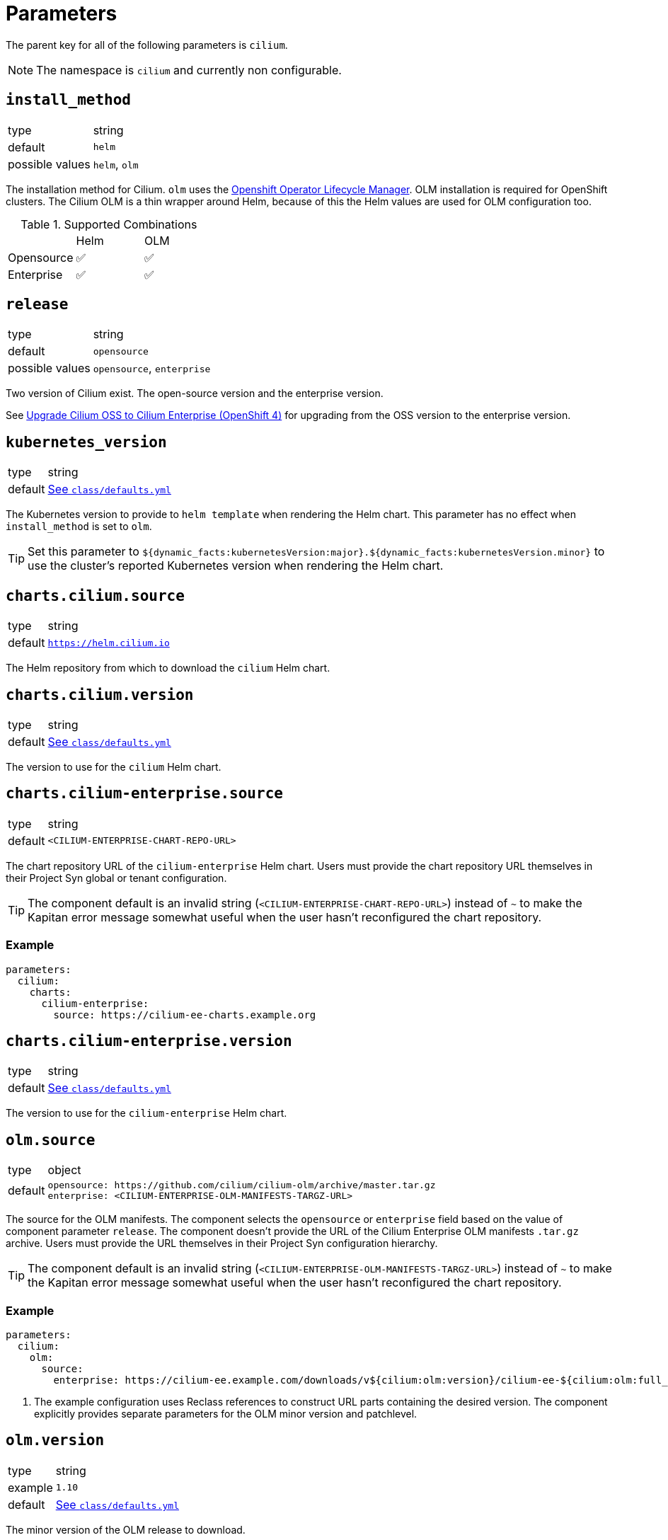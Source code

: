 :helm-minor-version: v1.16

= Parameters

The parent key for all of the following parameters is `cilium`.

[NOTE]
The namespace is `cilium` and currently non configurable.

== `install_method`

[horizontal]
type:: string
default:: `helm`
possible values:: `helm`, `olm`

The installation method for Cilium.
`olm` uses the https://docs.openshift.com/container-platform/4.9/operators/understanding/olm/olm-understanding-olm.html[Openshift Operator Lifecycle Manager].
OLM installation is required for OpenShift clusters.
The Cilium OLM is a thin wrapper around Helm, because of this the Helm values are used for OLM configuration too.

.Supported Combinations
|===
| |Helm |OLM
|Opensource
|✅
|✅
|Enterprise
|✅
|✅
|===

== `release`

[horizontal]
type:: string
default:: `opensource`
possible values:: `opensource`, `enterprise`

Two version of Cilium exist.
The open-source version and the enterprise version.

See xref:how-tos/openshift4/upgrade-cilium-oss-to-cilium-enterprise.adoc[Upgrade Cilium OSS to Cilium Enterprise (OpenShift 4)] for upgrading from the OSS version to the enterprise version.

== `kubernetes_version`

[horizontal]
type:: string
default:: https://github.com/projectsyn/component-cilium/blob/master/class/defaults.yml[See `class/defaults.yml`]

The Kubernetes version to provide to `helm template` when rendering the Helm chart.
This parameter has no effect when `install_method` is set to `olm`.

TIP: Set this parameter to `${dynamic_facts:kubernetesVersion:major}.${dynamic_facts:kubernetesVersion.minor}` to use the cluster's reported Kubernetes version when rendering the Helm chart.

== `charts.cilium.source`

[horizontal]
type:: string
default:: `https://helm.cilium.io`

The Helm repository from which to download the `cilium` Helm chart.


== `charts.cilium.version`

[horizontal]
type:: string
default:: https://github.com/projectsyn/component-cilium/blob/master/class/defaults.yml[See `class/defaults.yml`]

The version to use for the `cilium` Helm chart.

== `charts.cilium-enterprise.source`

[horizontal]
type:: string
default:: `<CILIUM-ENTERPRISE-CHART-REPO-URL>`

The chart repository URL of the `cilium-enterprise` Helm chart.
Users must provide the chart repository URL themselves in their Project Syn global or tenant configuration.

TIP: The component default is an invalid string (`<CILIUM-ENTERPRISE-CHART-REPO-URL>`) instead of `~` to make the Kapitan error message somewhat useful when the user hasn't reconfigured the chart repository.

=== Example

[source,yaml]
----
parameters:
  cilium:
    charts:
      cilium-enterprise:
        source: https://cilium-ee-charts.example.org
----

== `charts.cilium-enterprise.version`

[horizontal]
type:: string
default:: https://github.com/projectsyn/component-cilium/blob/master/class/defaults.yml[See `class/defaults.yml`]

The version to use for the `cilium-enterprise` Helm chart.

== `olm.source`

[horizontal]
type:: object
default::
+
[source,yaml]
----
opensource: https://github.com/cilium/cilium-olm/archive/master.tar.gz
enterprise: <CILIUM-ENTERPRISE-OLM-MANIFESTS-TARGZ-URL>
----

The source for the OLM manifests.
The component selects the `opensource` or `enterprise` field based on the value of component parameter `release`.
The component doesn't provide the URL of the Cilium Enterprise OLM manifests `.tar.gz` archive.
Users must provide the URL themselves in their Project Syn configuration hierarchy.

TIP: The component default is an invalid string (`<CILIUM-ENTERPRISE-OLM-MANIFESTS-TARGZ-URL>`) instead of `~` to make the Kapitan error message somewhat useful when the user hasn't reconfigured the chart repository.

=== Example

[source,yaml]
----
parameters:
  cilium:
    olm:
      source:
        enterprise: https://cilium-ee.example.com/downloads/v${cilium:olm:version}/cilium-ee-${cilium:olm:full_version}.tar.gz <1>
----
<1> The example configuration uses Reclass references to construct URL parts containing the desired version.
The component explicitly provides separate parameters for the OLM minor version and patchlevel.

== `olm.version`

[horizontal]
type:: string
example:: `1.10`
default:: https://github.com/projectsyn/component-cilium/blob/master/class/defaults.yml[See `class/defaults.yml`]

The minor version of the OLM release to download.

== `olm.patchlevel`

[horizontal]
type:: string
example:: `4`
default:: https://github.com/projectsyn/component-cilium/blob/master/class/defaults.yml[See `class/defaults.yml`]

The patch level of the OLM release to download.

== `olm.full_version`

[horizontal]
type:: string
default:: `${cilium:olm:version}.${cilium:olm:patchlevel}`

The complete version of the OLM release to download.
By default, the component constructs the value for this parameter from parameters `version` and `patchlevel`.

== `olm.resources`

[horizontal]
type:: object
default:: https://github.com/projectsyn/component-cilium/blob/master/class/defaults.yml[See `class/defaults.yml`]

The resource requests and limits for the Cilium OLM Deployment.

== `olm.log_level`

[horizontal]
type:: string
default:: `info`

https://github.com/uber-go/zap[Zap] log level for the OLM operator.

== `cilium_helm_values`

[horizontal]
type:: object
default:: https://github.com/projectsyn/component-cilium/blob/master/class/defaults.yml[See `class/defaults.yml`]

The configuration values of the underlying Cilium helm chart.
See https://docs.cilium.io/en/{helm-minor-version}/helm-reference/[Opensource Cilium documentation] for supported values.

The component will pre-process certain Helm values to allow users to more gracefully upgrade to newer Cilium versions which remove deprecated Helm values.

[NOTE]
====
On OpenShift 4, the component will deploy a Patch which controls whether OpenShift deploys kube-proxy based on the value of `cilium_helm_values.kubeProxyReplacement`.
If the `kubeProxyReplacement` Helm value is set to `true` or `strict` the component will configure OpenShift to not deploy kube-proxy.
Otherwise, the component will configure OpenShift to deploy kube-proxy.
====

== `hubble_enterprise_helm_values`

[horizontal]
type:: object
default:: https://github.com/projectsyn/component-cilium/blob/master/class/defaults.yml[See `class/defaults.yml`]

The configuration values for the Hubble Enterprise helm chart.
See the https://docs.isovalent.com/operations-guide[Isovalent Cilium Enterprise documentation] for supported values.

== `hubble_ui_helm_values`

[horizontal]
type:: object
default:: https://github.com/projectsyn/component-cilium/blob/master/class/defaults.yml[See `class/defaults.yml`]

The configuration values for the Hubble UI helm chart.
See the https://docs.isovalent.com/operations-guide[Isovalent Cilium Enterprise documentation] for supported values.


== `egress_gateway`

This section allows users to configure the [Cilium EgressGatewayPolicy] feature.

[TIP]
====
When deploying Cilium OSS, the component will generate `CiliumEgressGatewayPolicy` resources.

When deploying Cilium EE, the component will generate `IsovalentEgressGatewayPolicy` resources.
====

[NOTE]
====
The current implementation (and therefore examples shown here) has only been tested with Cilium EE.
Please refer to the https://docs.cilium.io/en/stable/network/egress-gateway/#example-policy[example policy in the upstream documentation] for Cilium OSS.
====

=== `egress_gateway.enabled`

[horizontal]
type:: boolean
default:: `false`

This parameter allows users to set all the configurations necessary to enable the egress gateway policy feature through a single parameter.

The parameter sets the following Helm values:

[source,yaml]
----
egressGateway:
  enabled: true
bpf:
  masquerade: true
l7Proxy: false
----

Notably, the L7 proxy feature is disabled by default when egress gateway policies are enabled.
This is recommended by the Cilium documentation, see also https://docs.cilium.io/en/{helm-minor-version}/network/egress-gateway/#incompatibility-with-other-features[the upstream documentation].

Additionally, BPF masquerading can't be disabled when the egress gateway feature is enabled.

For Cilium EE, the component uses Helm value `egressGateway.enabled` for Helm value `enterprise.egressGatewayHA.enabled` by default.
It's possible to override this by explicitly setting `egressGateway.enabled=false` and `enterprise.egressGatewayHA.enabled=true` in the component's `cilium_helm_values`.

=== `egress_gateway.policies`

[horizontal]
type:: object
default:: `{}`

This parameter allows users to deploy `CiliumEgressGatewayPolicy` resources.
When deploying Cilium EE, the parameter will generate `IsovalentEgressGatewayPolicy` resources instead.

Each key-value pair in the parameter is converted to a `CiliumEgressGatewayPolicy` (or `IsovalentEgressGatewayPolicy`) resource.
Entries can be removed by setting the value to `null`.

==== Example

NOTE: The examples are written for Cilium EE's `IsovalentEgressGatewayPolicy` resources.

[source,yaml]
----
egress_gateway:
  policies:
    all-example:
      metadata:
        annotations:
          syn.tools/description: |
            Route all egress traffic from example-namespace through
            203.0.113.100.
      spec:
        destinationCIDRs:
          - 0.0.0.0/0
        egressGroups:
          - nodeSelector:
              matchLabels:
                node-role.kubernetes.io/infra: ""
            egressIP: 203.0.113.100
        selectors:
          - podSelector:
              matchLabels:
                io.kubernetes.pod.namespace: example-namespace
    removed: null
----

The component configuration shown above is rendered as follows by the component:

[source,yaml]
----
apiVersion: isovalent.com/v1
kind: IsovalentEgressGatewayPolicy
metadata:
  annotations:
    syn.tools/description: |
      Route all egress traffic from example-namespace through
      203.0.113.100.
  labels:
    name: all-example-namespace
  name: all-example-namespace
spec:
  destinationCIDRs:
    - 0.0.0.0/0
  egressGroups:
    - egressIP: 203.0.113.100
      nodeSelector:
        matchLabels:
          node-role.kubernetes.io/infra: ''
  selectors:
    - podSelector:
        matchLabels:
          io.kubernetes.pod.namespace: example-namespace
----

=== `egress_gateway.generate_shadow_ranges_configmap`

[horizontal]
type:: boolean
default:: `false`

When this parameter is set to true, the component will deploy a ConfigMap which is suitable for the systemd unit which creates dummy interfaces managed by component openshift4-nodes.
Additionally, the component will deploy one or more DaemonSets (depending on the contents of `egress_gateway.egress_ip_ranges`) to ensure the Kubelets on all nodes where egress interfaces need to be created can access the ConfigMap.

See also the documentation for https://hub.syn.tools/openshift4-nodes/references/parameters.html#_egressinterfaces[parameter `egressInterfaces` in openshift4-nodes].

=== `egress_gateway.shadow_ranges_daemonset_node_selector`

[horizontal]
type:: object
default:: `{}`

This parameter can be set when the DaemonSet that mounts the shadow ranges ConfigMap (see parameter `generate_shadow_ranges_configmap`) should run on a larger set of nodes than the ones indicated by each `egress_ip_ranges` entry's `node_selector`.

The contents of this parameter are used as-is for the DaemonSet's `spec.template.spec.nodeSelector`.

An example configuration where this parameter is useful is when only a subset of nodes in an OpenShift machine config pool are designated egress nodes with an associated shadow range.
In this case, we must ensure that all nodes in the machine config pool can read the shadow ranges ConfigMap, but at the same time we must ensure that policies generated via `egress_ip_ranges.<group>.namespace_egress_ips` only select the nodes that have a shadow range assigned.

NOTE: When setting this parameter, it's the user's responsibility to ensure that the provided DaemonSet node selector selects all nodes that are designated egress nodes.

=== `egress_gateway.egress_ip_ranges`

[horizontal]
type:: object
default:: `{}`

This parameter allows users to configure `CiliumEgressGatewayPolicy` (or `IsovalentEgressGatewayPolicy`) resources which assign a single egress IP to a namespace according to the design selected in https://kb.vshn.ch/oc4/explanations/decisions/cloudscale-cilium-egressip.html[Floating egress IPs with Cilium on cloudscale].

Each entry in the parameter is intended to describe a group of dummy interfaces that can be used in `CiliumEgressGatewayPolicy` (or `IsovalentEgressGatewayPolicy`) resources.
The component expects that each value is an object with fields `egress_range`, `node_selector`, `namespace_egress_ips`, and `shadow_ranges`.

NOTE: Field `shadow_ranges` is optional, see the section on <<_shadow_ranges,shadow ranges>> for more details.

NOTE: Field `namespace_egress_ips` is optional for use cases where only the shadow ranges mechanism is required.

==== Prerequisites

The component expects that the key for each entry matches the prefix of the dummy interface names that are assigned the shadow IPs which map to the egress IP range defined in `egress_range`.
To expand, the component expects that each node matching the selector in `node_selector` has a dummy interfaces which is named `<prefix>_<i>` for stem:[i \in [0, n)] where stem:[n] is the number of IPs contained in the specified egress range.

Additionally, the component expects that the network environment of the cluster ensures that all traffic which originates from the IPs assigned to the dummy interfaces on each node is mapped to the IPs in the range given in `egress_range`.
The details of the mapping are left to the operator of the cluster's network environment, but the component expects that traffic that originates from the IPs assigned to the same dummy interface on different nodes is mapped to a single egress IP.

[TIP]
====
We recommend that cluster operators allocate a shadow egress IP range of the same size as the egress IP range specified in field `egress_range` for each node that matches the node selector defined in `node_selector`.

For example, a cluster operator could select shadow IP CIDRs `192.0.2.32/27`, `192.0.2.64/27` and `192.0.2.96/27` for an egress IP CIDR of `192.0.2.0/27` if 3 nodes in the cluster match the node selector.

In this case, the operator would need to ensure that traffic originating from each shadow IP CIDR is mapped to the egress CIDR. One option to realize this mapping are iptables `NETMAP` rules on the cluster's default gateway:

[source,bash]
----
iptables -t nat -A POSTROUTING -j NETMAP -s 192.0.2.32/27 --to 192.0.2.0/27 -p all
iptables -t nat -A POSTROUTING -j NETMAP -s 192.0.2.64/27 --to 192.0.2.0/27 -p all
iptables -t nat -A POSTROUTING -j NETMAP -s 192.0.2.96/27 --to 192.0.2.0/27 -p all
----

This approach assumes that the default gateway has suitable routes to ensure that traffic to `192.0.2.0/25` is routed to the nodes matching the node selector.
The easiest option to do so is to define a link-local route for `192.0.2.0/25` on the network interface of the default gateway which is attached to the L2 network of the cluster nodes.
====

==== Policy generation

The component will generate one `CiliumEgressGatewayPolicy` (or `IsovalentEgressGatewayPolicy`) for each key-value pair in field `namespace_egress_ips` for each egress range.

NOTE: The compilation will abort with an error if the same namespace appears in multiple egress range definitions.

NOTE: The component doesn't enforce that different egress ranges are non-overlapping.

The component expects that keys in field `namespace_egress_ips` are namespace names.
Additionally, the component expects that values in that field are IPs in the defined egress IP range.

NOTE: The component allows users to assign the same egress IP to multiple namespaces.

The component expects that the value of `egress_range` has format `192.0.2.32-192.0.2.63`.
If the range isn't given in the expected format or if the component detects that the given range is empty (for example if the first IP is larger than the last IP) compilation is aborted with an error.
Additionally, the component also aborts compilation with an error if an egress IP that's assigned to a namespace is outside the specified egress range.

Finally, entries in `egress_ip_ranges` and `namespace_egress_ips` can be removed by setting the value to `null`.

==== Shadow ranges

The component optionally deploys a ConfigMap which contains a map from node names to egress shadow IP ranges.
This ConfigMap is only deployed when parameter `egress_gateway.generate_shadow_ranges_configmap` is set to `true`.
If the shadow ranges ConfigMap is enabled, the component will check that each shadow range is the same size as the egress IP range it's associated with.
If there are any mismatches compilation aborts with an error.

If that parameter is set to true, the component will extract the node names and associated shadow IP ranges from field `shadow_ranges` in each entry of `egress_ip_ranges`.
Ranges which don't define this field (or where it's set to `null`) are skipped.

This ConfigMap is intended to be consumed by a component running on the node (such as the systemd unit deployed by openshift4-nodes, see the documentation for https://hub.syn.tools/openshift4-nodes/references/parameters.html#_egressinterfaces[parameter `egressInterfaces` in openshift4-nodes].

To ensure the Kubelet Kubeconfig on the nodes can be used to access this ConfigMap, the component also deploys a DaemonSet which mounts the ConfigMap for each unique node selector in all egress IP ranges.
The DaemonSet pods establish a link between the node and the ConfigMap which is required in order for the Kubernetes Node authorization mode to allow the Kubelet to access the ConfigMap.

==== Example

[source,yaml]
----
egress_ip_ranges:
  egress_a:
    egress_range: '192.0.2.32 - 192.0.2.63'
    node_selector:
      node-role.kubernetes.io/infra: ''
    namespace_egress_ips:
      foo: 192.0.2.32
      bar: 192.0.2.61
    shadow_ranges:
      infra-foo: 198.51.100.32 - 198.51.100.63
      infra-bar: 198.51.100.64 - 198.51.100.95
----

The configuration shown above results in the two `IsovalentEgressGatewayPolicy` resources shown below.

[source,yaml]
----
apiVersion: isovalent.com/v1
kind: IsovalentEgressGatewayPolicy
metadata:
  annotations: <1>
    cilium.syn.tools/description: Generated policy to assign egress IP 192.0.2.61
      in egress range "egress_a" (192.0.2.32 - 192.0.2.63) to namespace bar.
    cilium.syn.tools/egress-ip: 192.0.2.61
    cilium.syn.tools/egress-range: 192.0.2.32 - 192.0.2.63
    cilium.syn.tools/interface-prefix: egress_a
    cilium.syn.tools/source-namespace: bar
  labels:
    name: bar
  name: bar <2>
spec:
  destinationCIDRs:
    - 0.0.0.0/0 <3>
  egressGroups:
    - interface: egress_a_29 <4>
      nodeSelector:
        matchLabels:
          node-role.kubernetes.io/infra: '' <5>
  selectors:
    - podSelector:
        matchLabels:
          io.kubernetes.pod.namespace: bar <6>
---
apiVersion: isovalent.com/v1
kind: IsovalentEgressGatewayPolicy
metadata:
  annotations: <1>
    cilium.syn.tools/description: Generated policy to assign egress IP 192.0.2.32
      in egress range "egress_a" (192.0.2.32 - 192.0.2.63) to namespace foo.
    cilium.syn.tools/egress-ip: 192.0.2.32
    cilium.syn.tools/egress-range: 192.0.2.32 - 192.0.2.63
    cilium.syn.tools/interface-prefix: egress_a
    cilium.syn.tools/source-namespace: foo
  labels:
    name: foo
  name: foo <2>
spec:
  destinationCIDRs:
    - 0.0.0.0/0 <3>
  egressGroups:
    - interface: egress_a_0 <4>
      nodeSelector:
        matchLabels:
          node-role.kubernetes.io/infra: '' <5>
  selectors:
    - podSelector:
        matchLabels:
          io.kubernetes.pod.namespace: foo <6>
----
<1> The component adds a number of annotations that contain the input data that was used to generate the policy.
Additionally, the component adds an annotation that gives a human-readable description of the policy.
<2> The namespace name is used as the name for the `IsovalentEgressGatewayPolicy` resource.
<3> The policy always masquerades all traffic from the namespace with the defined egress IP.
<4> The policy uses the key in `egress_ip_ranges` and the offset of the selected egress IP into the range to generate the name of the dummy interface that's expected to be assigned the shadow IPs that map to the egress IP.
<5> The policy uses the node selector that's defined in the parameter.
<6> The policy always matches all traffic originating in the specified namespace.

Additionally, if parameter `egress_gateway.generate_shadow_ranges_configmap` is set to `true`, the `ConfigMap` and `DaemonSet` shown below are created.

[source,yaml]
----
apiVersion: v1
kind: ConfigMap
metadata:
  name: eip-shadow-ranges
data: <1>
  infra-foo: '{"egress_a":{"base":"198.51.100","from":"32","to":"63"}}'
  infra-bar: '{"egress_a":{"base":"198.51.100","from":"64","to":"95"}}'
---
apiVersion: apps/v1
kind: DaemonSet
metadata:
  annotations:
    cilium.syn.tools/description: Daemonset which ensures that the Kubelet on the
      nodes where the pods are scheduled can access configmap eip-shadow-ranges in
      namespace cilium.
  name: eip-shadow-ranges-e70e8
spec:
  selector:
    matchLabels:
      name: eip-shadow-ranges-e70e8
  template:
    metadata:
      labels:
        name: eip-shadow-ranges-e70e8
    spec:
      containers:
        - command:
            - /bin/sh
            - -c
            - 'trap : TERM INT; sleep infinity & wait'
          image: docker.io/bitnami/kubectl:1.29.4@sha256:f3cee231ead7d61434b7f418b6d10e1b43ff0d33dca43b341bcf3088fcaaa769
          imagePullPolicy: IfNotPresent
          name: sleep
          volumeMounts: <2>
            - mountPath: /data/eip-shadow-ranges
              name: shadow-ranges
      nodeSelector:
        node-role.kubernetes.io/infra: '' <3>
      volumes: <2>
        - configMap:
            name: eip-shadow-ranges
          name: shadow-ranges
----
<1> The contents of the ConfigMap are generated in the format that the systemd unit managed by component `openshift4-nodes` expects.
<2> The DaemonSet mounts the `eip-shadow-ranges` ConfigMap as a volume.
<3> The DaemonSet is scheduled using the same node selector that's used for the `IsovalentEgressGatewayPolicy` resources


== `l2_announcements`

This section allows users to configure the [Cilium L2 Announcements / L2 Aware LB] feature.

[NOTE]
====
The current implementation (and therefore examples shown here) has only been tested with Cilium EE.
Please refer to the https://docs.cilium.io/en/stable/network/egress-gateway/#example-policy[example policy in the upstream documentation] for Cilium OSS.
====

=== `l2_announcements.enabled`

[horizontal]
type:: boolean
default:: `false`

This parameter allows users to set all the configurations necessary to enable the l2 announcement policy feature.

[NOTE]
====
It is important to adjust the client rate limit when using this feature, due to increased API usage.
See https://docs.cilium.io/en/latest/network/l2-announcements/#sizing-client-rate-limit[Sizing client rate limit] for sizing guidelines.
====

[NOTE]
====
Kube Proxy replacement mode must be enabled.
====

==== Example

[source,yaml]
----
l2_announcements:
  enabled: true
cilium_helm_values:
  kubeProxyReplacement: true
  k8sServiceHost: api-int.${openshift:baseDomain}
  k8sServicePort: "6443"
  k8sClientRateLimit:
    qps: 35 <1>
    burst: 45 <2>
----
<1> Setting the base QPS rate.
<2> The burst QPS should be slightly higher.

=== `l2_announcements.policies`

[horizontal]
type:: object
default:: `{}`

This parameter allows users to deploy `CiliumL2AnnouncementPolicy` resources.

Each key-value pair in the parameter is converted to a `CiliumL2AnnouncementPolicy` resource.
Entries can be removed by setting the value to `null`.

See https://docs.cilium.io/en/latest/network/l2-announcements/#policies[the upstream documentation] for further explanation.

==== Example

[source,yaml]
----
l2_announcements:
  policies:
    color_blue:
      spec:
        serviceSelector:
          matchLabels:
            color: blue
        nodeSelector:
          matchExpressions:
            - key: node-role.kubernetes.io/control-plane
              operator: DoesNotExist
        interfaces:
        - ^ens[0-9]+
        externalIPs: true
        loadBalancerIPs: true
----

=== `l2_announcements.loadbalancer_ip_pools`

[horizontal]
type:: object
default:: `{}`

See xref:references/parameters.adoc#_bgp_loadbalancer_ip_pools[BGP LB IP Pool configuration].


== `bgp`

This section allows users to configure the https://docs.cilium.io/en/stable/network/bgp-control-plane/[Cilium BGP control plane].

=== `bgp.enabled`

[horizontal]
type:: bool
default:: `false`

Whether to enable the BGP control plane feature in Cilium.

=== `bgp.peerings`

[horizontal]
type:: object
default:: `{}`

This parameter allows users to configure `CiliumBGPPeeringPolicy` resources.
This resource is used to configure peers for the BGP control plane.

The component expects the contents of this parameter to be key value pairs where the value is another object with field `virtualRouters` and optional fields `nodeSelector` and `spec`.
The component generates a `CiliumBGPPeeringPolicy` for each entry in the parameter.
The key of the entry is used as the name of the resulting resource.
The values of fields `virtualRouters` and `nodeSelector` are processed and used as the base values for fields `spec.virtualRouters` and `spec.nodeSelector` in the resulting resource.
The value of field `spec` is merged into `spec` of the resource.

Field `virtualRouters` in the parameter entry value is expected to be an object.
The key of each entry in this field is expected to be a peer address (in CIDR notation, such as `192.0.2.2/32`) and the value of each entry is expected to be a valid entry for `spec.virtualRouters`.
The key is written into field `peerAddress` of the value to construct the final entry for `spec.virtualRouters`.

See the https://docs.cilium.io/en/stable/network/bgp-control-plane/#ciliumbgppeeringpolicy-crd[upstream documentation] for the full set of supported fields.

[NOTE]
====
Make sure to check the upstream documentation for the version of Cilium that you're running.
The BGP control plane feature is relatively new and sometimes has significant changes between Cilium minor versions.
====

=== `bgp.loadbalancer_ip_pools`

[horizontal]
type:: object
default:: `{}`

This parameter allows users to configure `CiliumLoadBalancerIPPool` resources.
This resource is used to configure IP pools which Cilium can use to allocate IPs for services with `type=LoadBalancer`.

The component expects the contents of this parametr to be key value pairs where the value is another object with field `blocks`, and optional fields `serviceSelector` and `spec`.
The component generates a `CiliumLoadBalancerIPPool` for each entry in the parameter.
The key of the entry is used as the name of the resulting resource.
The values of fields `blocks` and `serviceSelector` are processed and used as the base values for fields `spec.blocks` (or `spec.cidrs` in Cilium <= 1.14) and `spec.serviceSelector`.
The value of field `spec` is merged into `spec` of the resource.

The component expects field `blocks` to be an object whose values are suitable entries for `spec.blocks` (or `spec.cidrs`) of the resulting resource.
The keys of the object are not used by the component and are only present to allow users to make IP pool configurations more reusable.

See the https://docs.cilium.io/en/stable/network/lb-ipam/[upstream documentation] for the full set of supported fields.

[NOTE]
====
Make sure to check the upstream documentation for the version of Cilium that you're running.
The LoadBalancer IP address management (LB IPAM) feature is under active development and sometimes has significant changes between Cilium minor versions.
====

== `alerts`

This section allows users to configure alerts for Cilium.
The component expects that an externally-managed Prometheus stack is running on the target cluster.
For OpenShift 4, the component makes use of the component libraries provided by https://github.com/appuio/component-openshift4-monitoring.git[component `openshift4-monitoring`].
On other distributions, the component expects that a component library `prom.libsonnet` is available, for example via https://github.com/projectsyn/component-prometheus.git[component `prometheus`].

=== `alerts.ignoreNames`

[horizontal]
type:: list
default:: `[]`

Alerts which shouldn't be deployed.
The list supports removal of entries by prefixing them with `~`.

=== `alerts.patches`

[horizontal]
type:: dict
default:: `{}`

Patches for alerts managed by the component.
The component expects that keys in this object match the name of an alert managed through the component.
The value of each entry is expected to be a valid partial Prometheus rule definition.

=== `alerts.additionalRules`

[horizontal]
type:: dict
default:: `{}`

This parameter allows users to configure additional Prometheus recording and alerting rules.
The component expects that keys of this object are prefixed with either `alert:` or `record:` and will use these prefixes to create alerting or recording rules.
The component will take the suffix of the key as the alerting or recording rule name and will set field `alert` or `record` of the rule to the suffix.
The value of each entry will be used as the base Prometheus rule in which the `alert` or `record` field will be injected.

NOTE: Parameters `alerts.ignoreNames` and `alerts.patches` are also applied to alerts defined through this parameter.


== Example

[source,yaml]
----
release_name: cilium

install_method: helm
release: opensource

cilium_helm_values:
  prometheus:
    serviceMonitor:
      enabled: false
----
